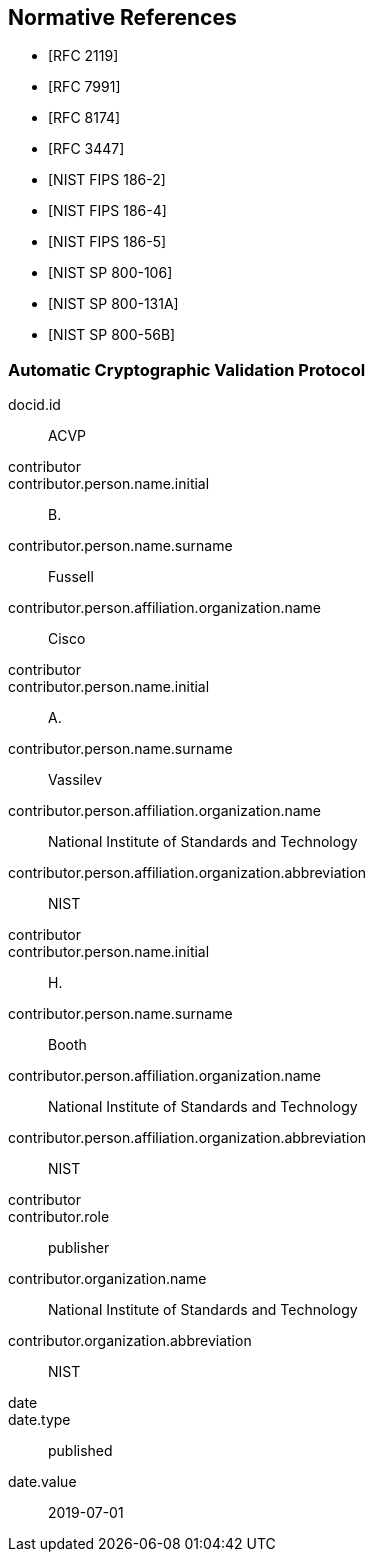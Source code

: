 
[bibliography]
== Normative References

* [[[RFC2119,RFC 2119]]]
* [[[RFC7991,RFC 7991]]]
* [[[RFC8174,RFC 8174]]]
* [[[RFC3447,RFC 3447]]]

* [[[FIPS186-2,NIST FIPS 186-2]]]
* [[[FIPS186-4,NIST FIPS 186-4]]]
* [[[FIPS186-5,NIST FIPS 186-5]]]
* [[[SP800-106,NIST SP 800-106]]]
* [[[SP800-131A,NIST SP 800-131A]]]
* [[[SP800-56B,NIST SP 800-56B]]]


[%bibitem]
[[ACVP]]
=== Automatic Cryptographic Validation Protocol
docid.id:: ACVP
contributor::
contributor.person.name.initial:: B.
contributor.person.name.surname:: Fussell
contributor.person.affiliation.organization.name:: Cisco
contributor::
contributor.person.name.initial:: A.
contributor.person.name.surname:: Vassilev
contributor.person.affiliation.organization.name:: National Institute of Standards and Technology
contributor.person.affiliation.organization.abbreviation:: NIST
contributor::
contributor.person.name.initial:: H.
contributor.person.name.surname:: Booth
contributor.person.affiliation.organization.name:: National Institute of Standards and Technology
contributor.person.affiliation.organization.abbreviation:: NIST
contributor::
contributor.role:: publisher
contributor.organization.name:: National Institute of Standards and Technology
contributor.organization.abbreviation:: NIST
date::
date.type:: published
date.value:: 2019-07-01
